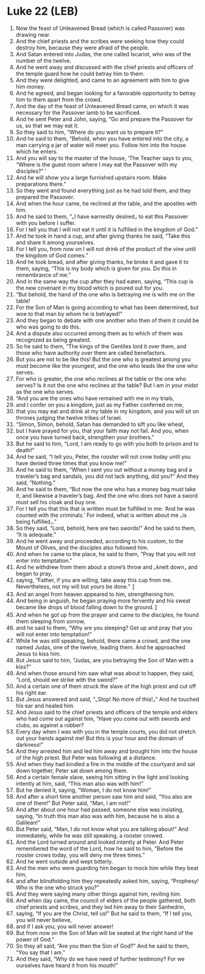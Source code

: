* Luke 22 (LEB)
:PROPERTIES:
:ID: LEB/42-LUK22
:END:

1. Now the feast of Unleavened Bread (which is called Passover) was drawing near.
2. And the chief priests and the scribes were seeking how they could destroy him, because they were afraid of the people.
3. And Satan entered into Judas, the one called Iscariot, who was of the number of the twelve.
4. And he went away and discussed with the chief priests and officers of the temple guard how he could betray him to them.
5. And they were delighted, and came to an agreement with him to give him money.
6. And he agreed, and began looking for a favorable opportunity to betray him to them apart from the crowd.
7. And the day of the feast of Unleavened Bread came, on which it was necessary for the Passover lamb to be sacrificed.
8. And he sent Peter and John, saying, “Go and prepare the Passover for us, so that we may eat it.
9. So they said to him, “Where do you want us to prepare it?”
10. And he said to them, “Behold, when you have entered into the city, a man carrying a jar of water will meet you. Follow him into the house which he enters.
11. And you will say to the master of the house, ‘The Teacher says to you, “Where is the guest room where I may eat the Passover with my disciples?” ’
12. And he will show you a large furnished upstairs room. Make preparations there.”
13. So they went and found everything just as he had told them, and they prepared the Passover.
14. And when the hour came, he reclined at the table, and the apostles with him.
15. And he said to them, “⌞I have earnestly desired⌟ to eat this Passover with you before I suffer.
16. For I tell you that I will not eat it until it is fulfilled in the kingdom of God.”
17. And he took in hand a cup, and after giving thanks he said, “Take this and share it among yourselves.
18. For I tell you, from now on I will not drink of the product of the vine until the kingdom of God comes.”
19. And he took bread, and after giving thanks, he broke it and gave it to them, saying, “This is my body which is given for you. Do this in remembrance of me.”
20. And in the same way the cup after they had eaten, saying, “This cup is the new covenant in my blood which is poured out for you.
21. “But behold, the hand of the one who is betraying me is with me on the table!
22. For the Son of Man is going according to what has been determined, but woe to that man by whom he is betrayed!”
23. And they began to debate with one another who then of them it could be who was going to do this.
24. And a dispute also occurred among them as to which of them was recognized as being greatest.
25. So he said to them, “The kings of the Gentiles lord it over them, and those who have authority over them are called benefactors.
26. But you are not to be like this! But the one who is greatest among you must become like the youngest, and the one who leads like the one who serves.
27. For who is greater, the one who reclines at the table or the one who serves? Is it not the one who reclines at the table? But I am in your midst as the one who serves.
28. “And you are the ones who have remained with me in my trials,
29. and I confer on you a kingdom, just as my Father conferred on me,
30. that you may eat and drink at my table in my kingdom, and you will sit on thrones judging the twelve tribes of Israel.
31. “Simon, Simon, behold, Satan has demanded to sift you like wheat,
32. but I have prayed for you, that your faith may not fail. And you, when once you have turned back, strengthen your brothers.”
33. But he said to him, “Lord, I am ready to go with you both to prison and to death!”
34. And he said, “I tell you, Peter, the rooster will not crow today until you have denied three times that you know me!”
35. And he said to them, “When I sent you out without a money bag and a traveler’s bag and sandals, you did not lack anything, did you?” And they said, “Nothing.”
36. And he said to them, “But now the one who has a money bag must take it, and likewise a traveler’s bag. And the one who does not have a sword must sell his cloak and buy one.
37. For I tell you that this that is written must be fulfilled in me: ‘And he was counted with the criminals.’ For indeed, what is written about me ⌞is being fulfilled⌟.”
38. So they said, “Lord, behold, here are two swords!” And he said to them, “It is adequate.”
39. And he went away and proceeded, according to his custom, to the Mount of Olives, and the disciples also followed him.
40. And when he came to the place, he said to them, “Pray that you will not enter into temptation.”
41. And he withdrew from them about a stone’s throw and ⌞knelt down⌟ and began to pray,
42. saying, “Father, if you are willing, take away this cup from me. Nevertheless, not my will but yours be done.” 〚
43. And an angel from heaven appeared to him, strengthening him.
44. And being in anguish, he began praying more fervently and his sweat became like drops of blood falling down to the ground.〛
45. And when he got up from the prayer and came to the disciples, he found them sleeping from sorrow,
46. and he said to them, “Why are you sleeping? Get up and pray that you will not enter into temptation!”
47. While he was still speaking, behold, there came a crowd, and the one named Judas, one of the twelve, leading them. And he approached Jesus to kiss him.
48. But Jesus said to him, “Judas, are you betraying the Son of Man with a kiss?”
49. And when those around him saw what was about to happen, they said, “Lord, should we strike with the sword?”
50. And a certain one of them struck the slave of the high priest and cut off his right ear.
51. But Jesus answered and said, “⌞Stop! No more of this!⌟” And he touched his ear and healed him.
52. And Jesus said to the chief priests and officers of the temple and elders who had come out against him, “Have you come out with swords and clubs, as against a robber?
53. Every day when I was with you in the temple courts, you did not stretch out your hands against me! But this is your hour and the domain of darkness!”
54. And they arrested him and led him away and brought him into the house of the high priest. But Peter was following at a distance.
55. And when they had kindled a fire in the middle of the courtyard and sat down together, Peter sat down among them.
56. And a certain female slave, seeing him sitting in the light and looking intently at him, said, “This man also was with him!”
57. But he denied it, saying, “Woman, I do not know him!”
58. And after a short time another person saw him and said, “You also are one of them!” But Peter said, “Man, I am not!”
59. And after about one hour had passed, someone else was insisting, saying, “In truth this man also was with him, because he is also a Galilean!”
60. But Peter said, “Man, I do not know what you are talking about!” And immediately, while he was still speaking, a rooster crowed.
61. And the Lord turned around and looked intently at Peter. And Peter remembered the word of the Lord, how he said to him, “Before the rooster crows today, you will deny me three times.”
62. And he went outside and wept bitterly.
63. And the men who were guarding him began to mock him while they beat him,
64. and after blindfolding him they repeatedly asked him, saying, “Prophesy! Who is the one who struck you?”
65. And they were saying many other things against him, reviling him.
66. And when day came, the council of elders of the people gathered, both chief priests and scribes, and they led him away to their Sanhedrin,
67. saying, “If you are the Christ, tell us!” But he said to them, “If I tell you, you will never believe,
68. and if I ask you, you will never answer!
69. But from now on the Son of Man will be seated at the right hand of the power of God.”
70. So they all said, “Are you then the Son of God?” And he said to them, “You say that I am.”
71. And they said, “Why do we have need of further testimony? For we ourselves have heard it from his mouth!”
